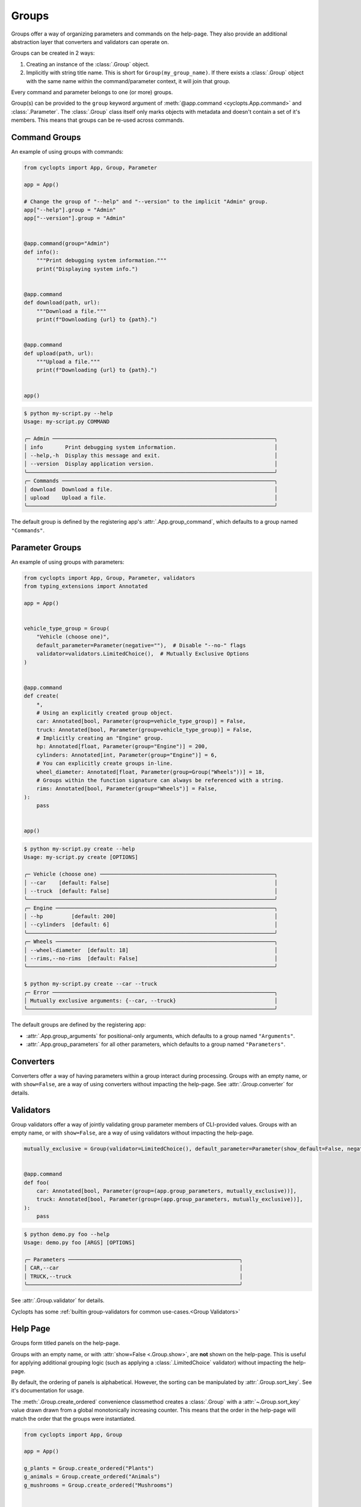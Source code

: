 ======
Groups
======
Groups offer a way of organizing parameters and commands on the help-page.
They also provide an additional abstraction layer that converters and validators can operate on.

Groups can be created in 2 ways:

1. Creating an instance of the :class:`.Group` object.

2. Implicitly with string title name.
   This is short for ``Group(my_group_name)``.
   If there exists a :class:`.Group` object with the same name within the command/parameter context, it will join that group.

Every command and parameter belongs to one (or more) groups.

Group(s) can be provided to the ``group`` keyword argument of :meth:`@app.command <cyclopts.App.command>` and :class:`.Parameter`.
The :class:`.Group` class itself only marks objects with metadata and doesn't contain a set of it's members.
This means that groups can be re-used across commands.

--------------
Command Groups
--------------
An example of using groups with commands:

.. code-block:: python

   from cyclopts import App, Group, Parameter

   app = App()

   # Change the group of "--help" and "--version" to the implicit "Admin" group.
   app["--help"].group = "Admin"
   app["--version"].group = "Admin"


   @app.command(group="Admin")
   def info():
       """Print debugging system information."""
       print("Displaying system info.")


   @app.command
   def download(path, url):
       """Download a file."""
       print(f"Downloading {url} to {path}.")


   @app.command
   def upload(path, url):
       """Upload a file."""
       print(f"Downloading {url} to {path}.")


   app()

.. code-block:: console

   $ python my-script.py --help
   Usage: my-script.py COMMAND

   ╭─ Admin ──────────────────────────────────────────────────────────────────────╮
   │ info       Print debugging system information.                               │
   │ --help,-h  Display this message and exit.                                    │
   │ --version  Display application version.                                      │
   ╰──────────────────────────────────────────────────────────────────────────────╯
   ╭─ Commands ───────────────────────────────────────────────────────────────────╮
   │ download  Download a file.                                                   │
   │ upload    Upload a file.                                                     │
   ╰──────────────────────────────────────────────────────────────────────────────╯

The default group is defined by the registering app's :attr:`.App.group_command`, which defaults to a group named ``"Commands"``.

----------------
Parameter Groups
----------------
An example of using groups with parameters:

.. code-block:: python

   from cyclopts import App, Group, Parameter, validators
   from typing_extensions import Annotated

   app = App()


   vehicle_type_group = Group(
       "Vehicle (choose one)",
       default_parameter=Parameter(negative=""),  # Disable "--no-" flags
       validator=validators.LimitedChoice(),  # Mutually Exclusive Options
   )


   @app.command
   def create(
       *,
       # Using an explicitly created group object.
       car: Annotated[bool, Parameter(group=vehicle_type_group)] = False,
       truck: Annotated[bool, Parameter(group=vehicle_type_group)] = False,
       # Implicitly creating an "Engine" group.
       hp: Annotated[float, Parameter(group="Engine")] = 200,
       cylinders: Annotated[int, Parameter(group="Engine")] = 6,
       # You can explicitly create groups in-line.
       wheel_diameter: Annotated[float, Parameter(group=Group("Wheels"))] = 18,
       # Groups within the function signature can always be referenced with a string.
       rims: Annotated[bool, Parameter(group="Wheels")] = False,
   ):
       pass


   app()

.. code-block:: console

   $ python my-script.py create --help
   Usage: my-script.py create [OPTIONS]

   ╭─ Vehicle (choose one) ───────────────────────────────────────────────────────╮
   │ --car    [default: False]                                                    │
   │ --truck  [default: False]                                                    │
   ╰──────────────────────────────────────────────────────────────────────────────╯
   ╭─ Engine ─────────────────────────────────────────────────────────────────────╮
   │ --hp         [default: 200]                                                  │
   │ --cylinders  [default: 6]                                                    │
   ╰──────────────────────────────────────────────────────────────────────────────╯
   ╭─ Wheels ─────────────────────────────────────────────────────────────────────╮
   │ --wheel-diameter  [default: 18]                                              │
   │ --rims,--no-rims  [default: False]                                           │
   ╰──────────────────────────────────────────────────────────────────────────────╯

   $ python my-script.py create --car --truck
   ╭─ Error ──────────────────────────────────────────────────────────────────────╮
   │ Mutually exclusive arguments: {--car, --truck}                               │
   ╰──────────────────────────────────────────────────────────────────────────────╯

The default groups are defined by the registering app:

* :attr:`.App.group_arguments` for positional-only arguments, which defaults to a group named ``"Arguments"``.

* :attr:`.App.group_parameters` for all other parameters, which defaults to a group named ``"Parameters"``.

----------
Converters
----------
Converters offer a way of having parameters within a group interact during processing.
Groups with an empty name, or with ``show=False``, are a way of using converters without impacting the help-page.
See :attr:`.Group.converter` for details.

----------
Validators
----------
Group validators offer a way of jointly validating group parameter members of CLI-provided values.
Groups with an empty name, or with ``show=False``, are a way of using validators without impacting the help-page.

.. code-block:: python

   mutually_exclusive = Group(validator=LimitedChoice(), default_parameter=Parameter(show_default=False, negative=""))


   @app.command
   def foo(
       car: Annotated[bool, Parameter(group=(app.group_parameters, mutually_exclusive))],
       truck: Annotated[bool, Parameter(group=(app.group_parameters, mutually_exclusive))],
   ):
       pass

.. code-block:: console

   $ python demo.py foo --help
   Usage: demo.py foo [ARGS] [OPTIONS]

   ╭─ Parameters ──────────────────────────────────────────────────────╮
   │ CAR,--car                                                         │
   │ TRUCK,--truck                                                     │
   ╰───────────────────────────────────────────────────────────────────╯

See :attr:`.Group.validator` for details.

Cyclopts has some :ref:`builtin group-validators for common use-cases.<Group Validators>`

---------
Help Page
---------
Groups form titled panels on the help-page.

Groups with an empty name, or with :attr:`show=False <.Group.show>`, are **not** shown on the help-page.
This is useful for applying additional grouping logic (such as applying a :class:`.LimitedChoice` validator) without impacting the help-page.

By default, the ordering of panels is alphabetical.
However, the sorting can be manipulated by :attr:`.Group.sort_key`. See it's documentation for usage.

The :meth:`.Group.create_ordered` convenience classmethod creates a :class:`.Group` with a :attr:`~.Group.sort_key` value drawn drawn from a global monotonically increasing counter.
This means that the order in the help-page will match the order that the groups were instantiated.

.. code-block:: python

   from cyclopts import App, Group

   app = App()

   g_plants = Group.create_ordered("Plants")
   g_animals = Group.create_ordered("Animals")
   g_mushrooms = Group.create_ordered("Mushrooms")


   @app.command(group=g_animals)
   def zebra():
       pass


   @app.command(group=g_plants)
   def daisy():
       pass


   @app.command(group=g_mushrooms)
   def portobello():
       pass


   app()

.. code-block:: bash

   ╭─ Plants ───────────────────────────────────────────────────────────╮
   │ daisy                                                              │
   ╰────────────────────────────────────────────────────────────────────╯
   ╭─ Animals ──────────────────────────────────────────────────────────╮
   │ zebra                                                              │
   ╰────────────────────────────────────────────────────────────────────╯
   ╭─ Mushrooms ────────────────────────────────────────────────────────╮
   │ portobello                                                         │
   ╰────────────────────────────────────────────────────────────────────╯
   ╭─ Commands ─────────────────────────────────────────────────────────╮
   │ --help,-h  Display this message and exit.                          │
   │ --version  Display application version.                            │
   ╰────────────────────────────────────────────────────────────────────╯

A :attr:`~.Group.sort_key` can still be supplied; the global counter will only be used to break sorting ties.
